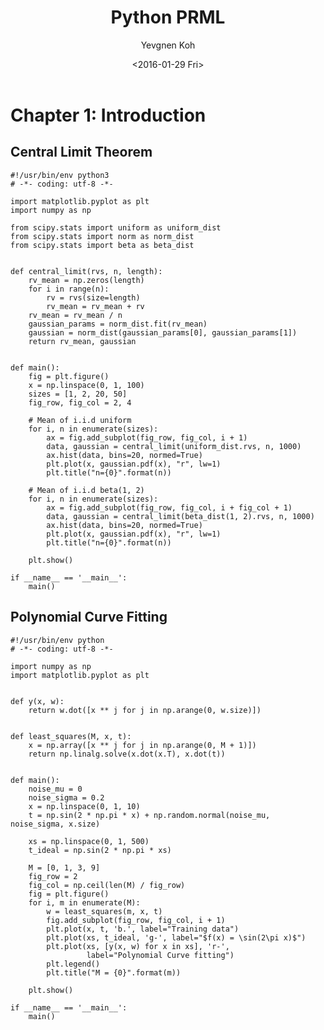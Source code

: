 #+OPTIONS: ':nil *:t -:t ::t <:t H:5 \n:nil ^:t arch:headline author:t c:nil
#+OPTIONS: creator:nil d:(not "LOGBOOK") date:t e:t email:nil f:t inline:t
#+OPTIONS: num:t p:nil pri:nil prop:nil stat:t tags:t tasks:t tex:t timestamp:t
#+OPTIONS: title:t toc:t todo:t |:t
#+TITLE: Python PRML
#+DATE: <2016-01-29 Fri>
#+AUTHOR: Yevgnen Koh
#+EMAIL: wherejoystarts@gmail.com
#+LANGUAGE: en
#+SELECT_TAGS: export
#+EXCLUDE_TAGS: noexport
#+CREATOR: Emacs 25.1.50.1 (Org mode 8.3.3)

#+BEGIN_SRC ipython :session :exports results
  %matplotlib inline
  import matplotlib as mpl
  mpl.use("macosx")
  mpl.rc("savefig", dpi=200, bbox="tight")
  mpl.rc("figure", figsize=(7.2, 5.4), facecolor="w", edgecolor="w")
  mpl.rc("font", size=8)
  mpl.rc("legend", fontsize="x-small")
  mpl.rc("figure.subplot", bottom=0.1)
#+END_SRC

#+RESULTS:

* Chapter 1: Introduction
** Central Limit Theorem
#+BEGIN_SRC ipython :session :file images/01-clt.png :exports both :tangle ch01/central_limit.py
  #!/usr/bin/env python3
  # -*- coding: utf-8 -*-

  import matplotlib.pyplot as plt
  import numpy as np

  from scipy.stats import uniform as uniform_dist
  from scipy.stats import norm as norm_dist
  from scipy.stats import beta as beta_dist


  def central_limit(rvs, n, length):
      rv_mean = np.zeros(length)
      for i in range(n):
          rv = rvs(size=length)
          rv_mean = rv_mean + rv
      rv_mean = rv_mean / n
      gaussian_params = norm_dist.fit(rv_mean)
      gaussian = norm_dist(gaussian_params[0], gaussian_params[1])
      return rv_mean, gaussian


  def main():
      fig = plt.figure()
      x = np.linspace(0, 1, 100)
      sizes = [1, 2, 20, 50]
      fig_row, fig_col = 2, 4

      # Mean of i.i.d uniform
      for i, n in enumerate(sizes):
          ax = fig.add_subplot(fig_row, fig_col, i + 1)
          data, gaussian = central_limit(uniform_dist.rvs, n, 1000)
          ax.hist(data, bins=20, normed=True)
          plt.plot(x, gaussian.pdf(x), "r", lw=1)
          plt.title("n={0}".format(n))

      # Mean of i.i.d beta(1, 2)
      for i, n in enumerate(sizes):
          ax = fig.add_subplot(fig_row, fig_col, i + fig_col + 1)
          data, gaussian = central_limit(beta_dist(1, 2).rvs, n, 1000)
          ax.hist(data, bins=20, normed=True)
          plt.plot(x, gaussian.pdf(x), "r", lw=1)
          plt.title("n={0}".format(n))

      plt.show()

  if __name__ == '__main__':
      main()
#+END_SRC

#+RESULTS:
[[file:images/01-clt.png]]

** Polynomial Curve Fitting
#+BEGIN_SRC ipython :session :file images/01-ls.png :exports both :tangle ch01/least_squares.py
  #!/usr/bin/env python
  # -*- coding: utf-8 -*-

  import numpy as np
  import matplotlib.pyplot as plt


  def y(x, w):
      return w.dot([x ** j for j in np.arange(0, w.size)])


  def least_squares(M, x, t):
      x = np.array([x ** j for j in np.arange(0, M + 1)])
      return np.linalg.solve(x.dot(x.T), x.dot(t))


  def main():
      noise_mu = 0
      noise_sigma = 0.2
      x = np.linspace(0, 1, 10)
      t = np.sin(2 * np.pi * x) + np.random.normal(noise_mu, noise_sigma, x.size)

      xs = np.linspace(0, 1, 500)
      t_ideal = np.sin(2 * np.pi * xs)

      M = [0, 1, 3, 9]
      fig_row = 2
      fig_col = np.ceil(len(M) / fig_row)
      fig = plt.figure()
      for i, m in enumerate(M):
          w = least_squares(m, x, t)
          fig.add_subplot(fig_row, fig_col, i + 1)
          plt.plot(x, t, 'b.', label="Training data")
          plt.plot(xs, t_ideal, 'g-', label="$f(x) = \sin(2\pi x)$")
          plt.plot(xs, [y(x, w) for x in xs], 'r-',
                   label="Polynomial Curve fitting")
          plt.legend()
          plt.title("M = {0}".format(m))

      plt.show()

  if __name__ == '__main__':
      main()
#+END_SRC

#+RESULTS:
[[file:images/01-ls.png]]

